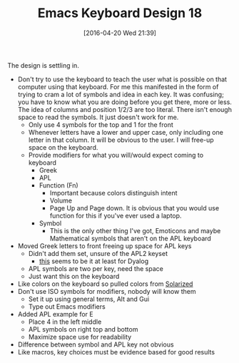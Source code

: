 #+BLOG: wisdomandwonder
#+POSTID: 10170
#+DATE: [2016-04-20 Wed 21:39]
#+OPTIONS: toc:nil num:nil todo:nil pri:nil tags:nil ^:nil
#+CATEGORY: Article
#+TAGS: Emacs, Keyboard, MechanicalKeyboard
#+TITLE: Emacs Keyboard Design 18

The design is settling in.

[[./image/keyboard-layout-18.png]]

#+HTML: <!--more-->

- Don't try to use the keyboard to teach the user what is possible on that
  computer using that keyboard. For me this manifested in the form of trying
  to cram a lot of symbols and idea in each key. It was confusing; you have to
  know what you are doing before you get there, more or less. The idea of
  columns and position 1/2/3 are too literal. There isn't enough space to read
  the symbols. It just doesn't work for me.
  - Only use 4 symbols for the top and 1 for the front
  - Whenever letters have a lower and upper case, only including one letter in
    that column. It will be obvious to the user. I will free-up space on the
    keyboard.
  - Provide modifiers for what you will/would expect coming to keyboard
    - Greek
    - APL
    - Function (Fn)
      - Important because colors distinguish intent
      - Volume
      - Page Up and Page down. It is obvious that you would use function for
        this if you've ever used a laptop.
    - Symbol
      - This is the only other thing I've got, Emoticons and maybe
        Mathematical symbols that aren't on the APL keyboard
- Moved Greek letters to front freeing up space for APL keys
  - Didn't add them set, unsure of the APL2 keyset
    - [[http://www.dyalog.com/uploads/images/Business/products/us_rc.jpg][this]] seems to be it at least for Dyalog
  - APL symbols are two per key, need the space
  - Just want this on the keyboard
- Like colors on the keyboard so pulled colors from [[http://ethanschoonover.com/solarized][Solarized]]
- Don't use ISO symbols for modifiers, nobody will know them
  - Set it up using general terms, Alt and Gui
  - Type out Emacs modifiers
- Added APL example for E
  - Place 4 in the left middle
  - APL symbols on right top and bottom
  - Maximize space use for readability
- Difference between symbol and APL key not obvious
- Like macros, key choices must be evidence based for good results
# ./image/keyboard-layout-18.png https://www.wisdomandwonder.com/wp-content/uploads/2016/04/keyboard-layout-18.png
